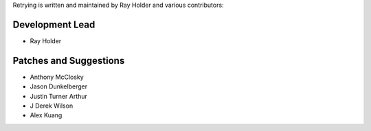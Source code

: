 Retrying is written and maintained by Ray Holder and
various contributors:

Development Lead
````````````````

- Ray Holder


Patches and Suggestions
```````````````````````

- Anthony McClosky
- Jason Dunkelberger
- Justin Turner Arthur
- J Derek Wilson
- Alex Kuang
